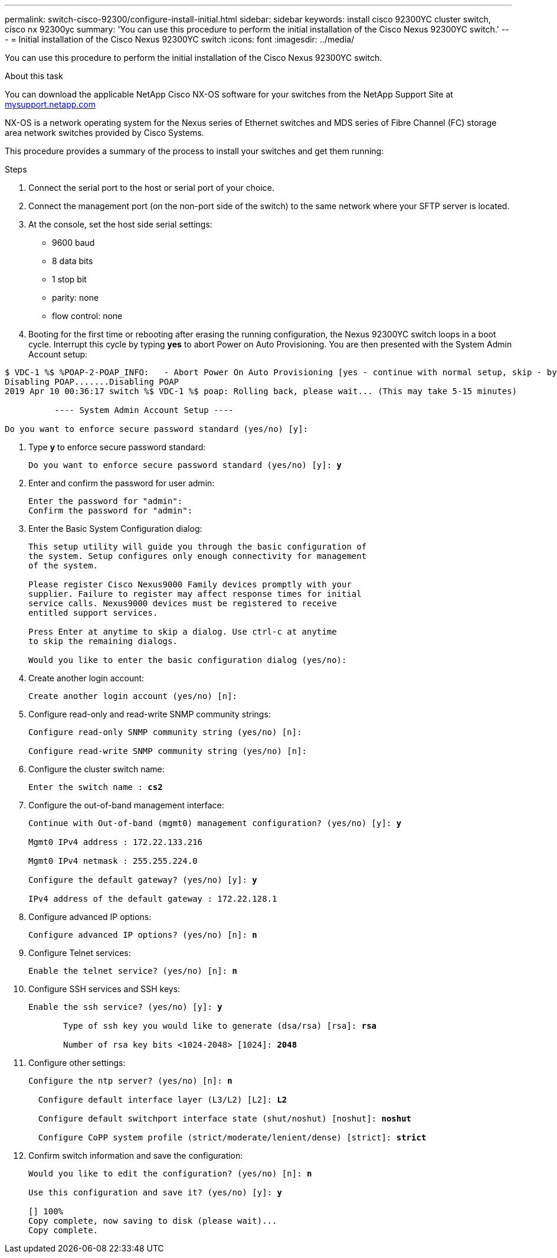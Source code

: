 ---
permalink: switch-cisco-92300/configure-install-initial.html
sidebar: sidebar
keywords: install cisco 92300YC cluster switch, cisco nx 92300yc
summary: 'You can use this procedure to perform the initial installation of the Cisco Nexus 92300YC switch.'
---
= Initial installation of the Cisco Nexus 92300YC switch
:icons: font
:imagesdir: ../media/

[.lead]
You can use this procedure to perform the initial installation of the Cisco Nexus 92300YC switch.

.About this task

You can download the applicable NetApp Cisco NX-OS software for your switches from the NetApp Support Site at http://mysupport.netapp.com/[mysupport.netapp.com]

NX-OS is a network operating system for the Nexus series of Ethernet switches and MDS series of Fibre Channel (FC) storage area network switches provided by Cisco Systems.

This procedure provides a summary of the process to install your switches and get them running:

.Steps
. Connect the serial port to the host or serial port of your choice.
. Connect the management port (on the non-port side of the switch) to the same network where your SFTP server is located.
. At the console, set the host side serial settings:
 ** 9600 baud
 ** 8 data bits
 ** 1 stop bit
 ** parity: none
 ** flow control: none
. Booting for the first time or rebooting after erasing the running configuration, the Nexus 92300YC switch loops in a boot cycle. Interrupt this cycle by typing *yes* to abort Power on Auto Provisioning. You are then presented with the System Admin Account setup:
[subs=+quotes]
----
$ VDC-1 %$ %POAP-2-POAP_INFO:   - Abort Power On Auto Provisioning [yes - continue with normal setup, skip - bypass password and basic configuration, no - continue with Power On Auto Provisioning] (yes/skip/no)[no]: *y*
Disabling POAP.......Disabling POAP
2019 Apr 10 00:36:17 switch %$ VDC-1 %$ poap: Rolling back, please wait... (This may take 5-15 minutes)

          ---- System Admin Account Setup ----

Do you want to enforce secure password standard (yes/no) [y]:
----
. Type *y* to enforce secure password standard:
+
[subs=+quotes]
----
Do you want to enforce secure password standard (yes/no) [y]: *y*
----

. Enter and confirm the password for user admin:
+
----
Enter the password for "admin":
Confirm the password for "admin":
----

. Enter the Basic System Configuration dialog:
+
----
This setup utility will guide you through the basic configuration of
the system. Setup configures only enough connectivity for management
of the system.

Please register Cisco Nexus9000 Family devices promptly with your
supplier. Failure to register may affect response times for initial
service calls. Nexus9000 devices must be registered to receive
entitled support services.

Press Enter at anytime to skip a dialog. Use ctrl-c at anytime
to skip the remaining dialogs.

Would you like to enter the basic configuration dialog (yes/no):
----

. Create another login account:
+
----
Create another login account (yes/no) [n]:
----

. Configure read-only and read-write SNMP community strings:
+
----
Configure read-only SNMP community string (yes/no) [n]:

Configure read-write SNMP community string (yes/no) [n]:
----

. Configure the cluster switch name:
+
[subs=+quotes]
----
Enter the switch name : *cs2*
----

. Configure the out-of-band management interface:
+
[subs=+quotes]
----
Continue with Out-of-band (mgmt0) management configuration? (yes/no) [y]: *y*

Mgmt0 IPv4 address : 172.22.133.216

Mgmt0 IPv4 netmask : 255.255.224.0

Configure the default gateway? (yes/no) [y]: *y*

IPv4 address of the default gateway : 172.22.128.1
----

. Configure advanced IP options:
+
[subs=+quotes]
----
Configure advanced IP options? (yes/no) [n]: *n*
----

. Configure Telnet services:
+
[subs=+quotes]
----
Enable the telnet service? (yes/no) [n]: *n*
----

. Configure SSH services and SSH keys:
+
[subs=+quotes]
----
Enable the ssh service? (yes/no) [y]: *y*

       Type of ssh key you would like to generate (dsa/rsa) [rsa]: *rsa*

       Number of rsa key bits <1024-2048> [1024]: *2048*
----

. Configure other settings:
+
[subs=+quotes]
----
Configure the ntp server? (yes/no) [n]: *n*

  Configure default interface layer (L3/L2) [L2]: *L2*

  Configure default switchport interface state (shut/noshut) [noshut]: *noshut*

  Configure CoPP system profile (strict/moderate/lenient/dense) [strict]: *strict*
----

. Confirm switch information and save the configuration:
+
[subs=+quotes]
----
Would you like to edit the configuration? (yes/no) [n]: *n*

Use this configuration and save it? (yes/no) [y]: *y*

[########################################] 100%
Copy complete, now saving to disk (please wait)...
Copy complete.
----
